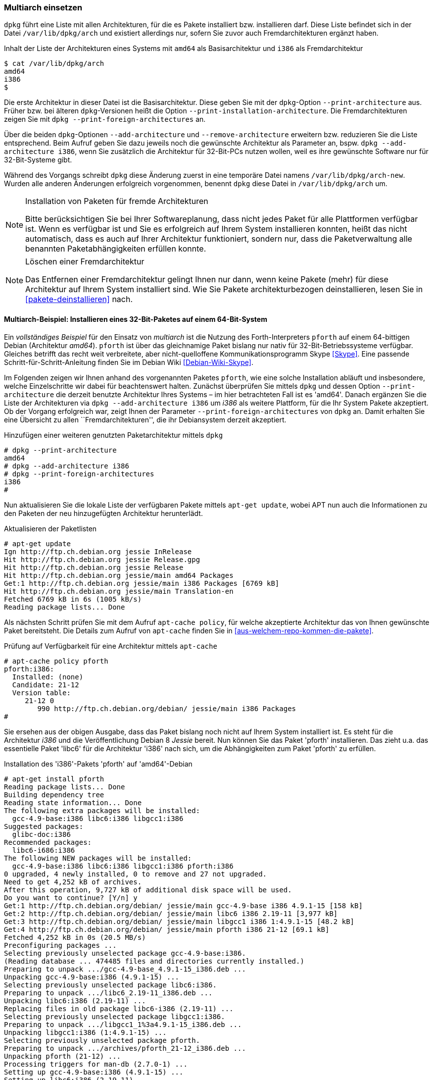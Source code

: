 // Datei: ./konzepte/software-in-paketen-organisieren/multiarch-einsetzen.adoc

// Baustelle: Fertig
// Axel: Fertig

[[multiarch-einsetzen]]
=== Multiarch einsetzen ===

// Stichworte für den Index
(((Architektur, Multiarch)))
(((dpkg, --add-architecture)))
(((dpkg, --print-architecture)))
(((dpkg, --print-foreign-architectures)))
(((dpkg, --remove-architecture)))
(((dpkg, /var/lib/dpkg/arch)))
(((dpkg, /var/lib/dpkg/arch-new)))
`dpkg` führt eine Liste mit allen Architekturen, für die es Pakete
installiert bzw. installieren darf. Diese Liste befindet sich in der
Datei `/var/lib/dpkg/arch` und existiert allerdings nur, sofern Sie
zuvor auch Fremdarchitekturen ergänzt haben.

.Inhalt der Liste der Architekturen eines Systems mit `amd64` als Basisarchitektur und `i386` als Fremdarchitektur
----
$ cat /var/lib/dpkg/arch
amd64
i386
$
----

Die erste Architektur in dieser Datei ist die Basisarchitektur. Diese
geben Sie mit der `dpkg`-Option `--print-architecture` aus. Früher bzw.
bei älteren `dpkg`-Versionen heißt die Option
`--print-installation-architecture`. Die Fremdarchitekturen zeigen Sie
mit `dpkg --print-foreign-architectures` an.

Über die beiden `dpkg`-Optionen `--add-architecture` und
`--remove-architecture` erweitern bzw. reduzieren Sie die Liste
entsprechend. Beim Aufruf geben Sie dazu jeweils noch die gewünschte
Architektur als Parameter an, bspw. `dpkg --add-architecture i386`,
wenn Sie zusätzlich die Architektur für 32-Bit-PCs nutzen wollen, weil
es ihre gewünschte Software nur für 32-Bit-Systeme gibt.

Während des Vorgangs schreibt `dpkg` diese Änderung zuerst in eine
temporäre Datei namens `/var/lib/dpkg/arch-new`. Wurden  alle anderen
Änderungen erfolgreich vorgenommen, benennt `dpkg` diese Datei in
`/var/lib/dpkg/arch` um.

[NOTE]
.Installation von Paketen für fremde Architekturen
====
Bitte berücksichtigen Sie bei Ihrer Softwareplanung, dass nicht jedes
Paket für alle Plattformen verfügbar ist. Wenn es verfügbar ist und Sie
es erfolgreich auf Ihrem System installieren konnten, heißt das nicht
automatisch, dass es auch auf Ihrer Architektur funktioniert, sondern
nur, dass die Paketverwaltung alle benannten Paketabhängigkeiten erfüllen
konnte.
====

[NOTE]
.Löschen einer Fremdarchitektur
====
Das Entfernen einer Fremdarchitektur gelingt Ihnen nur dann, wenn keine
Pakete (mehr) für diese Architektur auf Ihrem System installiert sind.
Wie Sie Pakete architekturbezogen deinstallieren, lesen Sie in
<<pakete-deinstallieren>> nach.
====

// Wie Sie Pakete finden, die zu dieser Kategorie zählen, lesen Sie im
// Detail unter <<multiarch-pakete-finden>> nach.

==== Multiarch-Beispiel: Installieren eines 32-Bit-Paketes auf einem 64-Bit-System ====

// Stichworte für den Index
(((dpkg, --add-architecture)))
(((dpkg, --print-architecture)))
(((dpkg, --print-foreign-architectures)))
(((Debianpaket, pforth)))
Ein _vollständiges Beispiel_ für den Einsatz von _multiarch_ ist die
Nutzung des Forth-Interpreters `pforth` auf einem 64-bittigen Debian
(Architektur _amd64_). `pforth` ist über das gleichnamige Paket bislang
nur nativ für 32-Bit-Betriebssysteme verfügbar. Gleiches betrifft das
recht weit verbreitete, aber nicht-quelloffene Kommunikationsprogramm
Skype <<Skype>>. Eine passende Schritt-für-Schritt-Anleitung finden Sie
im Debian Wiki <<Debian-Wiki-Skype>>.

Im Folgenden zeigen wir Ihnen anhand des vorgenannten Paketes `pforth`,
wie eine solche Installation abläuft und insbesondere, welche
Einzelschritte wir dabei für beachtenswert halten. Zunächst überprüfen
Sie mittels `dpkg` und dessen Option `--print-architecture` die derzeit
benutzte Architektur Ihres Systems – im hier betrachteten Fall ist es
'amd64'. Danach ergänzen Sie die Liste der Architekturen via `dpkg
--add-architecture i386` um _i386_ als weitere Plattform, für die Ihr
System Pakete akzeptiert. Ob der Vorgang erfolgreich war, zeigt Ihnen
der Parameter `--print-foreign-architectures` von `dpkg` an. Damit
erhalten Sie eine Übersicht zu allen ``Fremdarchitekturen'', die ihr
Debiansystem derzeit akzeptiert.

.Hinzufügen einer weiteren genutzten Paketarchitektur mittels `dpkg`
----
# dpkg --print-architecture
amd64
# dpkg --add-architecture i386
# dpkg --print-foreign-architectures
i386
#
----
// Stichworte für den Index
(((apt-get, update)))

Nun aktualisieren Sie die lokale Liste der verfügbaren Pakete
mittels `apt-get update`, wobei APT nun auch die Informationen
zu den Paketen der neu hinzugefügten Architektur herunterlädt.

.Aktualisieren der Paketlisten
----
# apt-get update
Ign http://ftp.ch.debian.org jessie InRelease
Hit http://ftp.ch.debian.org jessie Release.gpg
Hit http://ftp.ch.debian.org jessie Release
Hit http://ftp.ch.debian.org jessie/main amd64 Packages
Get:1 http://ftp.ch.debian.org jessie/main i386 Packages [6769 kB]
Hit http://ftp.ch.debian.org jessie/main Translation-en
Fetched 6769 kB in 6s (1005 kB/s)
Reading package lists... Done
----

// Stichworte für den Index
(((apt-cache, policy)))
Als nächsten Schritt prüfen Sie mit dem Aufruf `apt-cache policy`, für
welche akzeptierte Architektur das von Ihnen gewünschte Paket
bereitsteht. Die Details zum Aufruf von `apt-cache` finden Sie in
<<aus-welchem-repo-kommen-die-pakete>>.

.Prüfung auf Verfügbarkeit für eine Architektur mittels `apt-cache`
----
# apt-cache policy pforth
pforth:i386:
  Installed: (none)
  Candidate: 21-12
  Version table:
     21-12 0
        990 http://ftp.ch.debian.org/debian/ jessie/main i386 Packages
#
----

// Stichworte für den Index
(((apt-get, install)))
Sie ersehen aus der obigen Ausgabe, dass das Paket bislang noch nicht
auf Ihrem System installiert ist. Es steht für die Architektur _i386_
und die Veröffentlichung Debian 8 _Jessie_ bereit. Nun können Sie das
Paket 'pforth' installieren. Das zieht u.a. das essentielle Paket
'libc6' für die Architektur 'i386' nach sich, um die Abhängigkeiten zum
Paket 'pforth' zu erfüllen.

.Installation des 'i386'-Pakets 'pforth' auf 'amd64'-Debian
----
# apt-get install pforth
Reading package lists... Done
Building dependency tree
Reading state information... Done
The following extra packages will be installed:
  gcc-4.9-base:i386 libc6:i386 libgcc1:i386
Suggested packages:
  glibc-doc:i386
Recommended packages:
  libc6-i686:i386
The following NEW packages will be installed:
  gcc-4.9-base:i386 libc6:i386 libgcc1:i386 pforth:i386
0 upgraded, 4 newly installed, 0 to remove and 27 not upgraded.
Need to get 4,252 kB of archives.
After this operation, 9,727 kB of additional disk space will be used.
Do you want to continue? [Y/n] y
Get:1 http://ftp.ch.debian.org/debian/ jessie/main gcc-4.9-base i386 4.9.1-15 [158 kB]
Get:2 http://ftp.ch.debian.org/debian/ jessie/main libc6 i386 2.19-11 [3,977 kB]
Get:3 http://ftp.ch.debian.org/debian/ jessie/main libgcc1 i386 1:4.9.1-15 [48.2 kB]
Get:4 http://ftp.ch.debian.org/debian/ jessie/main pforth i386 21-12 [69.1 kB]
Fetched 4,252 kB in 0s (20.5 MB/s)
Preconfiguring packages ...
Selecting previously unselected package gcc-4.9-base:i386.
(Reading database ... 474485 files and directories currently installed.)
Preparing to unpack .../gcc-4.9-base_4.9.1-15_i386.deb ...
Unpacking gcc-4.9-base:i386 (4.9.1-15) ...
Selecting previously unselected package libc6:i386.
Preparing to unpack .../libc6_2.19-11_i386.deb ...
Unpacking libc6:i386 (2.19-11) ...
Replacing files in old package libc6-i386 (2.19-11) ...
Selecting previously unselected package libgcc1:i386.
Preparing to unpack .../libgcc1_1%3a4.9.1-15_i386.deb ...
Unpacking libgcc1:i386 (1:4.9.1-15) ...
Selecting previously unselected package pforth.
Preparing to unpack .../archives/pforth_21-12_i386.deb ...
Unpacking pforth (21-12) ...
Processing triggers for man-db (2.7.0-1) ...
Setting up gcc-4.9-base:i386 (4.9.1-15) ...
Setting up libc6:i386 (2.19-11) ...
Setting up libgcc1:i386 (1:4.9.1-15) ...
Setting up pforth (21-12) ...
Processing triggers for libc-bin (2.19-11) ...
#
----

In o.g. Fall wurde das Paket `libc6` als Abhängigkeit auch für die
Architektur _i386_ installiert. Sie erkennen das daran, dass neben dem
Namen des Pakets auch die Architektur angegeben wird. Als Trennzeichen
in der Ausgabe fungiert hier ein Doppelpunkt.

Abschließend überprüfen Sie mittels `dpkg`, für welche Architekturen
die Pakete `pforth` und `libc6` auf Ihrem System installiert sind.

.Installationsstatus für das Paket 'libc6'
----
# dpkg -l pforth libc6
Desired=Unknown/Install/Remove/Purge/Hold
| Status=Not/Inst/Conf-files/Unpacked/halF-conf/Half-inst/trig-aWait/Trig-pend
|/ Err?=(none)/Reinst-required (Status,Err: uppercase=bad)
||/ Name           Version      Architecture Description
+++-==============-============-============-=================================
ii  libc6:amd64    2.19-11      amd64        GNU C Library: Shared libraries
ii  libc6:i386     2.19-11      i386         GNU C Library: Shared libraries
ii  pforth         21-12        i386         portable Forth interpreter
#
----

Im letzten Schritt probieren Sie aus, ob das frisch installierte
32-Bit-Programm auch unter Ihrem 64-Bit-Betriebssystem funktioniert.
Dazu rufen Sie das Programm auf.

.Ausführung von `pforth`
----
$ pforth
PForth V21
pForth loading dictionary from file /usr/lib/pforth/pforth.dic
     File format version is 8
     Name space size = 120000
     Code space size = 300000
     Entry Point     = 0
     Little  Endian Dictionary
Begin AUTO.INIT ------
...
$
----

// Datei (Ende): ./konzepte/software-in-paketen-organisieren/multiarch-einsetzen.adoc
